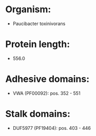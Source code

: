 * Organism:
- Paucibacter toxinivorans
* Protein length:
- 556.0
* Adhesive domains:
- VWA (PF00092): pos. 352 - 551
* Stalk domains:
- DUF5977 (PF19404): pos. 403 - 446

